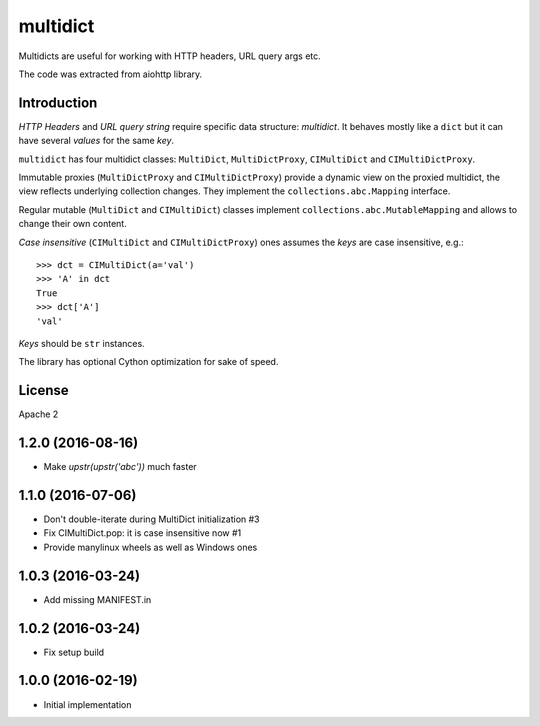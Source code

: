 =========
multidict
=========

Multidicts are useful for working with HTTP headers, URL
query args etc.

The code was extracted from aiohttp library.

Introduction
------------

*HTTP Headers* and *URL query string* require specific data structure:
*multidict*. It behaves mostly like a ``dict`` but it can have
several *values* for the same *key*.

``multidict`` has four multidict classes:
``MultiDict``, ``MultiDictProxy``, ``CIMultiDict``
and ``CIMultiDictProxy``.

Immutable proxies (``MultiDictProxy`` and
``CIMultiDictProxy``) provide a dynamic view on the
proxied multidict, the view reflects underlying collection changes. They
implement the ``collections.abc.Mapping`` interface.

Regular mutable (``MultiDict`` and ``CIMultiDict``) classes
implement ``collections.abc.MutableMapping`` and allows to change
their own content.


*Case insensitive* (``CIMultiDict`` and
``CIMultiDictProxy``) ones assumes the *keys* are case
insensitive, e.g.::

   >>> dct = CIMultiDict(a='val')
   >>> 'A' in dct
   True
   >>> dct['A']
   'val'

*Keys* should be ``str`` instances.

The library has optional Cython optimization for sake of speed.


License
-------

Apache 2

1.2.0 (2016-08-16)
------------------

* Make `upstr(upstr('abc'))` much faster


1.1.0 (2016-07-06)
------------------

* Don't double-iterate during MultiDict initialization #3

* Fix CIMultiDict.pop: it is case insensitive now #1

* Provide manylinux wheels as well as Windows ones

1.0.3 (2016-03-24)
------------------

* Add missing MANIFEST.in

1.0.2 (2016-03-24)
------------------

* Fix setup build


1.0.0 (2016-02-19)
------------------

* Initial implementation

